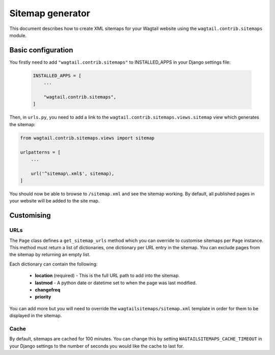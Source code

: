.. _sitemap_generation:

Sitemap generator
=================

This document describes how to create XML sitemaps for your Wagtail website using the ``wagtail.contrib.sitemaps`` module.


Basic configuration
~~~~~~~~~~~~~~~~~~~

You firstly need to add ``"wagtail.contrib.sitemaps"`` to INSTALLED_APPS in your Django settings file:

 .. code-block:: python

    INSTALLED_APPS = [
        ...

        "wagtail.contrib.sitemaps",
    ]


Then, in ``urls.py``, you need to add a link to the ``wagtail.contrib.sitemaps.views.sitemap`` view which generates the sitemap:

.. code-block:: python

    from wagtail.contrib.sitemaps.views import sitemap

    urlpatterns = [
        ...

        url('^sitemap\.xml$', sitemap),
    ]


You should now be able to browse to ``/sitemap.xml`` and see the sitemap working. By default, all published pages in your website will be added to the site map.


Customising
~~~~~~~~~~~

URLs
----

The ``Page`` class defines a ``get_sitemap_urls`` method which you can override to customise sitemaps per ``Page`` instance. This method must return a list of dictionaries, one dictionary per URL entry in the sitemap. You can exclude pages from the sitemap by returning an empty list.

Each dictionary can contain the following:

 - **location** (required) - This is the full URL path to add into the sitemap.
 - **lastmod** - A python date or datetime set to when the page was last modified.
 - **changefreq**
 - **priority**

You can add more but you will need to override the ``wagtailsitemaps/sitemap.xml`` template in order for them to be displayed in the sitemap.


Cache
-----

By default, sitemaps are cached for 100 minutes. You can change this by setting ``WAGTAILSITEMAPS_CACHE_TIMEOUT`` in your Django settings to the number of seconds you would like the cache to last for.
